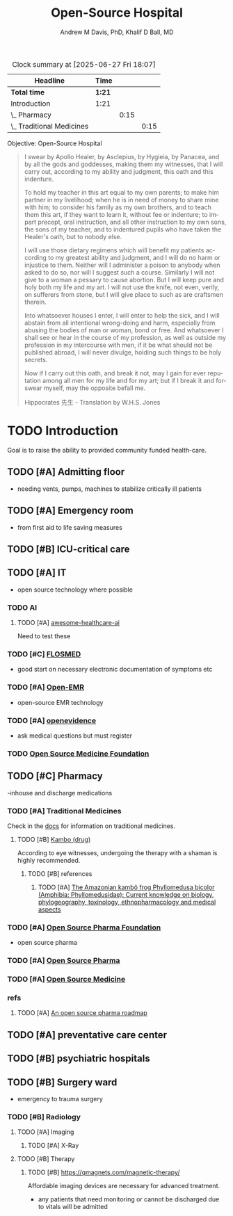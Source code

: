 #+OPTIONS: ':nil *:t -:t ::t <:t H:3 \n:nil ^:t arch:headline
#+OPTIONS: author:t broken-links:nil c:nil creator:nil
#+OPTIONS: d:(not "LOGBOOK") date:t e:t email:nil f:t inline:t num:nil
#+OPTIONS: p:nil pri:nil prop:nil stat:t tags:t tasks:t tex:t
#+OPTIONS: timestamp:t title:t toc:t todo:t |:t
#+TITLE: Open-Source Hospital
#+AUTHOR: Andrew M Davis, PhD, Khalif D Ball, MD
#+EMAIL: @reconmaster:matrix.org, @kgreasy:matrix.org
#+LANGUAGE: en
#+SELECT_TAGS: export
#+EXCLUDE_TAGS: noexport
#+CREATOR: Emacs 26.1 (Org mode 9.1.13)
#+FILETAGS: 気, ki, med, hospital
#+BEGIN: clocktable :scope file :maxlevel 3
#+CAPTION: Clock summary at [2025-06-27 Fri 18:07]
| Headline                    | Time   |      |      |
|-----------------------------+--------+------+------|
| *Total time*                | *1:21* |      |      |
|-----------------------------+--------+------+------|
| Introduction                | 1:21   |      |      |
| \_  Pharmacy                |        | 0:15 |      |
| \_    Traditional Medicines |        |      | 0:15 |
#+END:

Objective: Open-Source Hospital

#+BEGIN_QUOTE
I swear by Apollo Healer, by Asclepius, by Hygieia, by Panacea, and by
all the gods and goddesses, making them my witnesses, that I will
carry out, according to my ability and judgment, this oath and this
indenture.

To hold my teacher in this art equal to my own parents; to make him
partner in my livelihood; when he is in need of money to share mine
with him; to consider his family as my own brothers, and to teach them
this art, if they want to learn it, without fee or indenture; to
impart precept, oral instruction, and all other instruction to my own
sons, the sons of my teacher, and to indentured pupils who have taken
the Healer's oath, but to nobody else.

I will use those dietary regimens which will benefit my patients
according to my greatest ability and judgment, and I will do no harm
or injustice to them. Neither will I administer a poison to anybody
when asked to do so, nor will I suggest such a course. Similarly I
will not give to a woman a pessary to cause abortion. But I will keep
pure and holy both my life and my art. I will not use the knife, not
even, verily, on sufferers from stone, but I will give place to such
as are craftsmen therein.

Into whatsoever houses I enter, I will enter to help the sick, and I
will abstain from all intentional wrong-doing and harm, especially
from abusing the bodies of man or woman, bond or free. And whatsoever
I shall see or hear in the course of my profession, as well as outside
my profession in my intercourse with men, if it be what should not be
published abroad, I will never divulge, holding such things to be holy
secrets.

Now if I carry out this oath, and break it not, may I gain for ever
reputation among all men for my life and for my art; but if I break it
and forswear myself, may the opposite befall me.

Hippocrates 先生 - Translation by W.H.S. Jones
#+END_QUOTE
* TODO Introduction
Goal is to raise the ability to provided community funded health-care.
:LOGBOOK:
CLOCK: [2025-06-27 Fri 16:50]--[2025-06-27 Fri 16:59] =>  0:09
CLOCK: [2025-06-26 Thu 17:29]--[2025-06-26 Thu 18:26] =>  0:57
:END:
** TODO [#A] Admitting floor
- needing vents, pumps, machines to stabilize critically ill patients
** TODO [#A] Emergency room
- from first aid to life saving measures
** TODO [#B] ICU-critical care
** TODO [#A] IT
- open source technology where possible
*** TODO AI
**** TODO [#A] [[https://github.com/medtorch/awesome-healthcare-ai][awesome-healthcare-ai]]
Need to test these
*** TODO [#C] [[https://flosmed.com/][FLOSMED]]
- good start on necessary electronic documentation of symptoms etc
*** TODO [#A] [[https://www.open-emr.org/][Open-EMR]]
- open-source EMR technology
*** TODO [#A] [[https://www.openevidence.com/][openevidence]]
- ask medical questions but must register
*** TODO [[https://opensourcemed.info/][Open Source Medicine Foundation]]
** TODO [#C] Pharmacy
-inhouse and discharge medications
*** TODO [#A] Traditional Medicines
Check in the [[file:docs/][docs]] for information on traditional medicines.
:LOGBOOK:
CLOCK: [2025-06-27 Fri 17:31]--[2025-06-27 Fri 17:46] =>  0:15
:END:
**** TODO [#B] [[https://en.wikipedia.org/wiki/Kambo_(drug)][Kambo (drug)]]
According to eye witnesses, undergoing the therapy with a shaman is
highly recommended.
***** TODO [#B] references
****** TODO [#A] [[https://pmc.ncbi.nlm.nih.gov/articles/PMC9582840/][The Amazonian kambô frog Phyllomedusa bicolor (Amphibia: Phyllomedusidae): Current knowledge on biology, phylogeography, toxinology, ethnopharmacology and medical aspects]]
*** TODO [#A] [[https://www.ospfound.org/][Open Source Pharma Foundation]]
- open source pharma
*** TODO [#A] [[http://www.opensourcepharma.net/][Open Source Pharma]]
*** TODO [#A] [[https://osmedicine.org/][Open Source Medicine]]
*** refs
**** TODO [#A] [[https://pmc.ncbi.nlm.nih.gov/articles/PMC5395155/][An open source pharma roadmap]]
** TODO [#A] preventative care center
** TODO [#B] psychiatric hospitals

** TODO [#B] Surgery ward
- emergency to trauma surgery
*** TODO [#B] Radiology
**** TODO [#A] Imaging
***** TODO [#A] X-Ray
**** TODO [#B] Therapy
***** TODO [#B] https://qmagnets.com/magnetic-therapy/
Affordable imaging devices are necessary for advanced treatment.
- any patients that need monitoring or cannot be discharged due to vitals will be admitted
